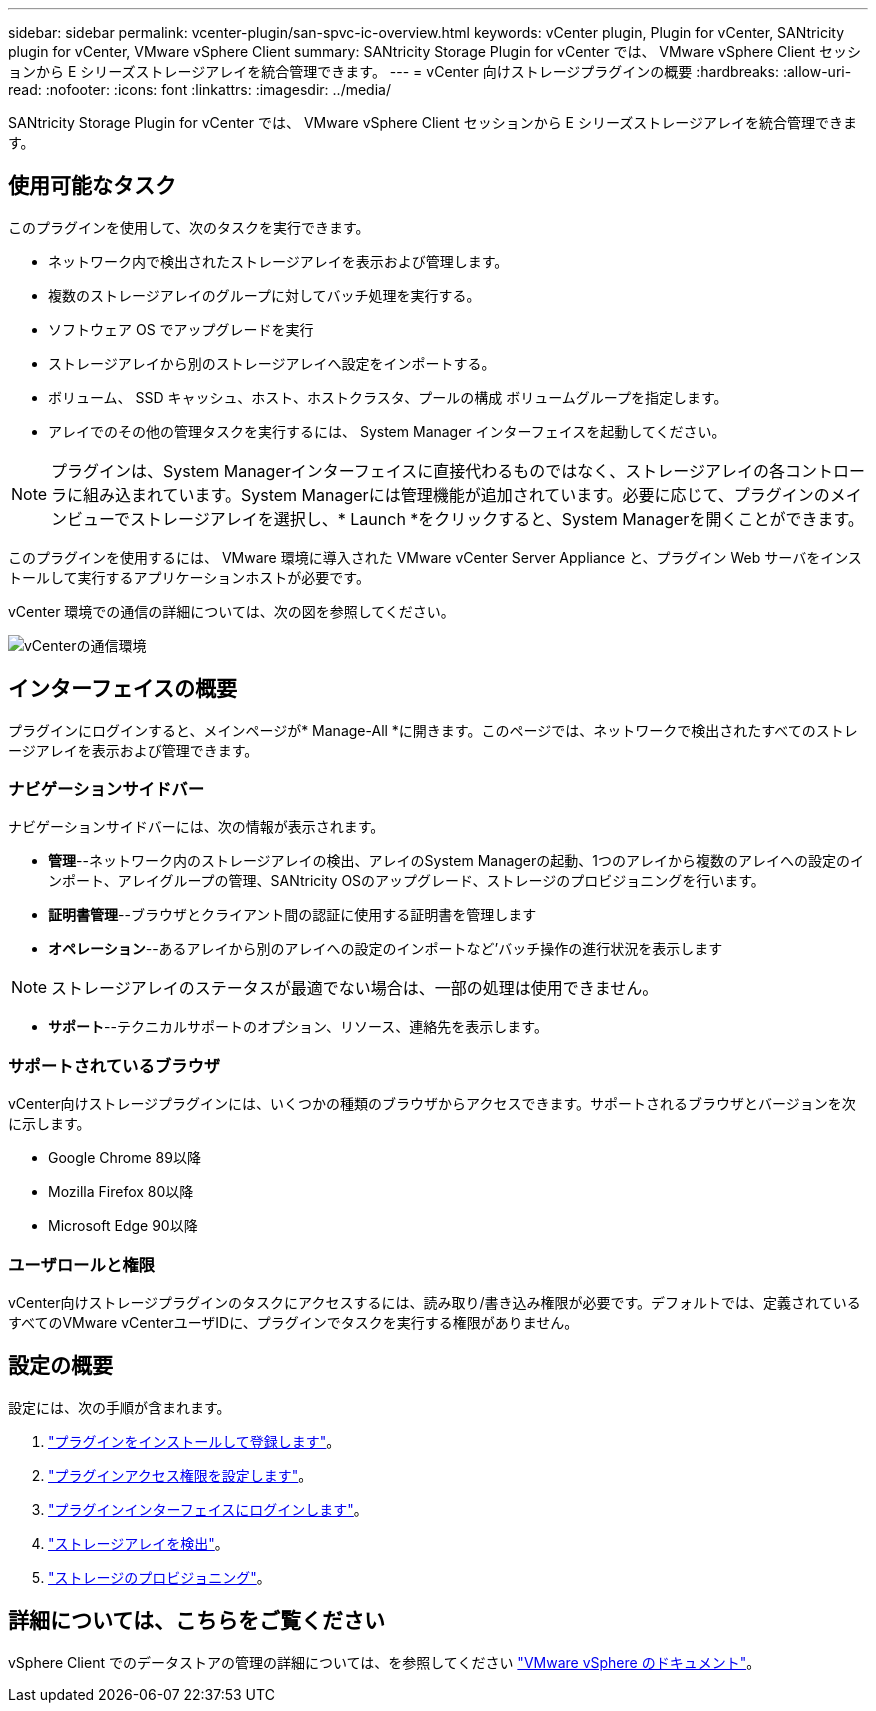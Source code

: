 ---
sidebar: sidebar 
permalink: vcenter-plugin/san-spvc-ic-overview.html 
keywords: vCenter plugin, Plugin for vCenter, SANtricity plugin for vCenter, VMware vSphere Client 
summary: SANtricity Storage Plugin for vCenter では、 VMware vSphere Client セッションから E シリーズストレージアレイを統合管理できます。 
---
= vCenter 向けストレージプラグインの概要
:hardbreaks:
:allow-uri-read: 
:nofooter: 
:icons: font
:linkattrs: 
:imagesdir: ../media/


[role="lead"]
SANtricity Storage Plugin for vCenter では、 VMware vSphere Client セッションから E シリーズストレージアレイを統合管理できます。



== 使用可能なタスク

このプラグインを使用して、次のタスクを実行できます。

* ネットワーク内で検出されたストレージアレイを表示および管理します。
* 複数のストレージアレイのグループに対してバッチ処理を実行する。
* ソフトウェア OS でアップグレードを実行
* ストレージアレイから別のストレージアレイへ設定をインポートする。
* ボリューム、 SSD キャッシュ、ホスト、ホストクラスタ、プールの構成 ボリュームグループを指定します。
* アレイでのその他の管理タスクを実行するには、 System Manager インターフェイスを起動してください。



NOTE: プラグインは、System Managerインターフェイスに直接代わるものではなく、ストレージアレイの各コントローラに組み込まれています。System Managerには管理機能が追加されています。必要に応じて、プラグインのメインビューでストレージアレイを選択し、* Launch *をクリックすると、System Managerを開くことができます。

このプラグインを使用するには、 VMware 環境に導入された VMware vCenter Server Appliance と、プラグイン Web サーバをインストールして実行するアプリケーションホストが必要です。

vCenter 環境での通信の詳細については、次の図を参照してください。

image:../media/vcenter_communication2.png["vCenterの通信環境"]



== インターフェイスの概要

プラグインにログインすると、メインページが* Manage-All *に開きます。このページでは、ネットワークで検出されたすべてのストレージアレイを表示および管理できます。



=== ナビゲーションサイドバー

ナビゲーションサイドバーには、次の情報が表示されます。

* *管理*--ネットワーク内のストレージアレイの検出、アレイのSystem Managerの起動、1つのアレイから複数のアレイへの設定のインポート、アレイグループの管理、SANtricity OSのアップグレード、ストレージのプロビジョニングを行います。
* *証明書管理*--ブラウザとクライアント間の認証に使用する証明書を管理します
* *オペレーション*--あるアレイから別のアレイへの設定のインポートなど'バッチ操作の進行状況を表示します



NOTE: ストレージアレイのステータスが最適でない場合は、一部の処理は使用できません。

* *サポート*--テクニカルサポートのオプション、リソース、連絡先を表示します。




=== サポートされているブラウザ

vCenter向けストレージプラグインには、いくつかの種類のブラウザからアクセスできます。サポートされるブラウザとバージョンを次に示します。

* Google Chrome 89以降
* Mozilla Firefox 80以降
* Microsoft Edge 90以降




=== ユーザロールと権限

vCenter向けストレージプラグインのタスクにアクセスするには、読み取り/書き込み権限が必要です。デフォルトでは、定義されているすべてのVMware vCenterユーザIDに、プラグインでタスクを実行する権限がありません。



== 設定の概要

設定には、次の手順が含まれます。

. link:san-spvc-ic-installation.html["プラグインをインストールして登録します"]。
. link:san-spvc-ic-user-access.html["プラグインアクセス権限を設定します"]。
. link:san-spvc-ic-login-and-navigation.html["プラグインインターフェイスにログインします"]。
. link:san-spvc-ic-storage-array-discovery.html["ストレージアレイを検出"]。
. link:san-spvc-ic-storage-provisioning.html["ストレージのプロビジョニング"]。




== 詳細については、こちらをご覧ください

vSphere Client でのデータストアの管理の詳細については、を参照してください https://docs.vmware.com/en/VMware-vSphere/index.html["VMware vSphere のドキュメント"^]。
